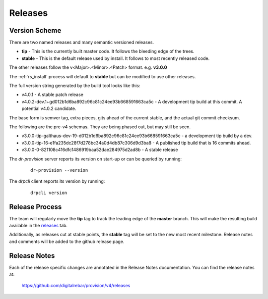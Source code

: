 .. Copyright (c) 2017 RackN Inc.
.. Licensed under the Apache License, Version 2.0 (the "License");
.. Digital Rebar Provision documentation under Digital Rebar master license
.. index::
  pair: Digital Rebar Provision; Release Process

.. _rs_release_process:


Releases
~~~~~~~~


Version Scheme
--------------

There are two named releases and many semantic versioned releases.

* **tip** - This is the currently built master code.  It follows the bleeding edge of the trees.
* **stable** - This is the default release used by install.  It follows to most recently released code.

The other releases follow the v<Major>.<Minor>.<Patch> format.  e.g. **v3.0.0**

The :ref:`rs_install` process will default to **stable** but can be modified to use other releases.

The full version string generated by the build tool looks like this:

* v4.0.1 - A stable patch release
* v4.0.2-dev.1+gd012b1d6ba892c96c81c24ee93b668591663ca5c - A development tip build at this commit.  A potential v4.0.2 candidate.

The base form is semver tag, extra pieces, gits ahead of the current stable, and the actual git commit checksum.

The following are the pre-v4 schemas.  They are being phased out, but may still be seen.

* v3.0.0-tip-galthaus-dev-19-d012b1d6ba892c96c81c24ee93b668591663ca5c - a development tip build by a dev.
* v3.0.0-tip-16-e1fa235dc28f7d278bc34a0d4db87c306d9d3ba8 - A published tip build that is 16 commits ahead.
* v3.0.0-0-821108c416dfc1486919baa52dae284975d2ad8b - A stable release

The *dr-provision* server reports its version on start-up or can be queried by running:

  ::

    dr-provision --version

The *drpcli* client reports its version by running:

  ::

    drpcli version


Release Process
---------------

The team will regularly move the **tip** tag to track the leading edge of the **master** branch.  This will make
the resulting build available in the `releases <https://github.com/digitalrebar/provision/v4/releases>`_ tab.

Additionally, as releases cut at stable points, the **stable** tag will be set to the new most recent milestone.
Release notes and comments will be added to the github release page.

Release Notes
-------------

Each of the release specific changes are annotated in the Release Notes documentation.  You can find the release notes
at:

   https://github.com/digitalrebar/provision/v4/releases
